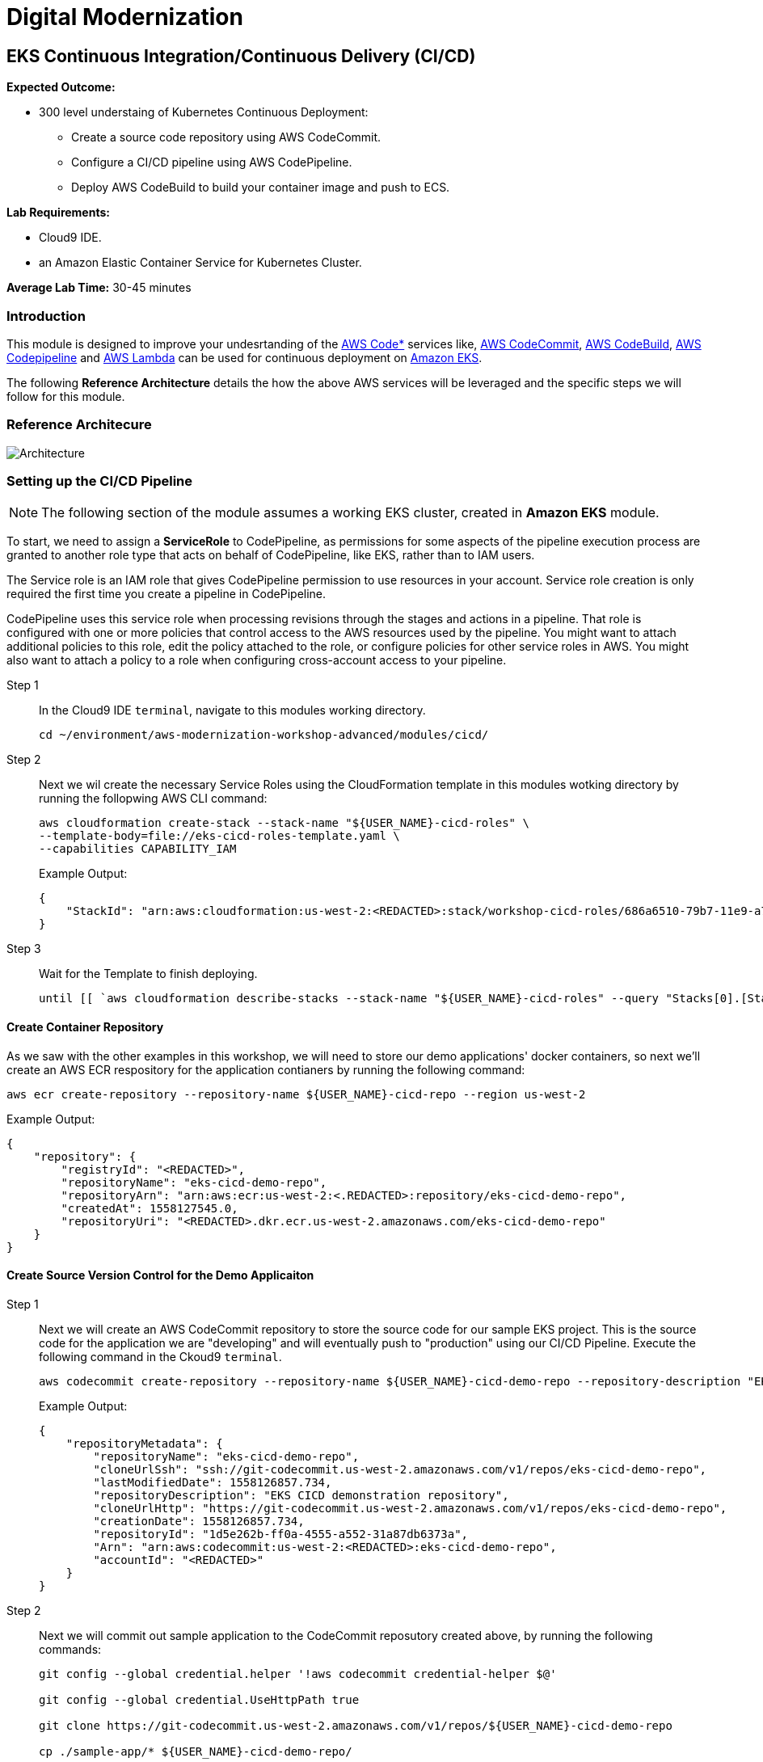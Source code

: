 = Digital Modernization

:imagesdir: ../../images
:icons: font

== EKS Continuous Integration/Continuous Delivery (CI/CD)

****
*[underline]#Expected Outcome#:*

* 300 level understaing of Kubernetes Continuous Deployment:
** Create a source code repository using AWS CodeCommit.
** Configure a CI/CD pipeline using AWS CodePipeline.
** Deploy AWS CodeBuild to build your container image and push to ECS.

*[underline]#Lab Requirements#:*

* Cloud9 IDE.
* an Amazon Elastic Container Service for Kubernetes Cluster.

*Average Lab Time:*
30-45 minutes
****

=== Introduction
This module is designed to improve your undesrtanding of the link:https://aws.amazon.com/codestar/[AWS Code*] services like, link:https://aws.amazon.com/codecommit/[AWS CodeCommit], link:https://aws.amazon.com/codebuild/[AWS CodeBuild], link:https://aws.amazon.com/codepipeline/[AWS Codepipeline] and link:https://aws.amazon.com/lambda/[AWS Lambda] can be used for continuous deployment on link:https://aws.amazon.com/eks/[Amazon EKS].

The following *Reference Architecture* details the how the above AWS services will be leveraged and the specific steps we will follow for this module.

=== Reference Architecure
image:architecture.png[Architecture]

=== Setting up the CI/CD Pipeline

NOTE: The following section of the module assumes a working EKS cluster, created in *Amazon EKS* module.

To start, we need to assign a *ServiceRole* to CodePipeline, as permissions for some aspects of the pipeline execution process are granted to another role type that acts on behalf of CodePipeline, like EKS, rather than to IAM users.

The Service role is an IAM role that gives CodePipeline permission to use resources in your account. Service role creation is only required the first time you create a pipeline in CodePipeline.

CodePipeline uses this service role when processing revisions through the stages and actions in a pipeline. That role is configured with one or more policies that control access to the AWS resources used by the pipeline. You might want to attach additional policies to this role, edit the policy attached to the role, or configure policies for other service roles in AWS. You might also want to attach a policy to a role when configuring cross-account access to your pipeline. 

Step 1:: In the Cloud9 IDE `terminal`, navigate to this modules working directory.
+
[source,shell]
----
cd ~/environment/aws-modernization-workshop-advanced/modules/cicd/
----
+
Step 2:: Next we wil create the necessary Service Roles using the CloudFormation template in this modules wotking directory by running the follopwing AWS CLI command:
+
[source,shell]
----
aws cloudformation create-stack --stack-name "${USER_NAME}-cicd-roles" \
--template-body=file://eks-cicd-roles-template.yaml \
--capabilities CAPABILITY_IAM
----
+
Example Output:
+
[.output]
----
{
    "StackId": "arn:aws:cloudformation:us-west-2:<REDACTED>:stack/workshop-cicd-roles/686a6510-79b7-11e9-a777-0a58a0e3e17a"
}
----
+
Step 3:: Wait for the Template to finish deploying.
+
[source,shell]
----
until [[ `aws cloudformation describe-stacks --stack-name "${USER_NAME}-cicd-roles" --query "Stacks[0].[StackStatus]" --output text` == "CREATE_COMPLETE" ]]; do  echo "The stack is NOT in a state of CREATE_COMPLETE at `date`";   sleep 30; done && echo "The Stack is built at `date` - Please proceed"
----

==== Create Container Repository

As we saw with the other examples in this workshop, we will need to store our demo applications' docker containers, so next we'll create an AWS ECR respository for the application contianers by running the following command:

[source,shell]
----
aws ecr create-repository --repository-name ${USER_NAME}-cicd-repo --region us-west-2
----

Example Output:

[.output]
----
{
    "repository": {
        "registryId": "<REDACTED>", 
        "repositoryName": "eks-cicd-demo-repo", 
        "repositoryArn": "arn:aws:ecr:us-west-2:<.REDACTED>:repository/eks-cicd-demo-repo", 
        "createdAt": 1558127545.0, 
        "repositoryUri": "<REDACTED>.dkr.ecr.us-west-2.amazonaws.com/eks-cicd-demo-repo"
    }
}
----

==== Create Source Version Control for the Demo Applicaiton

Step 1:: Next we will create an AWS CodeCommit repository to store the source code for our sample EKS project. This is the source code for the application we are "developing" and will eventually push to "production" using our CI/CD Pipeline. Execute the following command in the Ckoud9 `terminal`.
+
[source,shell]
----
aws codecommit create-repository --repository-name ${USER_NAME}-cicd-demo-repo --repository-description "EKS CICD demo application repository for ${USER_NAME}" --region us-west-2
----
+
Example Output:
+
[.output]
----
{
    "repositoryMetadata": {
        "repositoryName": "eks-cicd-demo-repo", 
        "cloneUrlSsh": "ssh://git-codecommit.us-west-2.amazonaws.com/v1/repos/eks-cicd-demo-repo", 
        "lastModifiedDate": 1558126857.734, 
        "repositoryDescription": "EKS CICD demonstration repository", 
        "cloneUrlHttp": "https://git-codecommit.us-west-2.amazonaws.com/v1/repos/eks-cicd-demo-repo", 
        "creationDate": 1558126857.734, 
        "repositoryId": "1d5e262b-ff0a-4555-a552-31a87db6373a", 
        "Arn": "arn:aws:codecommit:us-west-2:<REDACTED>:eks-cicd-demo-repo", 
        "accountId": "<REDACTED>"
    }
}
----
+
Step 2:: Next we will commit out sample application to the CodeCommit reposutory created above, by running the following commands:
+
[source,shell]
----
git config --global credential.helper '!aws codecommit credential-helper $@'

git config --global credential.UseHttpPath true

git clone https://git-codecommit.us-west-2.amazonaws.com/v1/repos/${USER_NAME}-cicd-demo-repo

cp ./sample-app/* ${USER_NAME}-cicd-demo-repo/

cd ${USER_NAME}-cicd-demo-repo

git add . && git commit -m "initial commit of sample app" && git push origin master
----

==== Create the CI/CD Pipeline

Step 1:: Now that we have a place to store our docker container, a source code repository and the necessary Service roles, we can create our CI/CD Pipeline. Open a broweser tab and navigate to the link:https://us-west-2.console.aws.amazon.com/codesuite/codepipeline/pipelines[AWS CodePipeline] Service Console. Click on *Create pipeline*.
+
image:create-pipeline.png[Create Pipeline]
+
Step 2:: After the *Create new pipline* wizard opens, the first step is to configure the *Pipeline settings*. Enter `[red yellow-background]#<User Name>#-CICD-Demo` as the *Pipeline name*. Select *Existing service role* and from the drop-down, select the IAM role we created in *Step 2*.
+
NOTE: The *Role name* should start with `[red yellow-background]#<User Name>#-cicd-roles-CodepipleServiceRole-...`.
+
Step 3:: Expand the *Advanced settings*, under *Artifact store*, click *Custom location*. From the *Bucket* drop-down list, select the S3 Buvket created in *Step 2*.
+
NOTE: The *Bucket* name should start with `[red yellow-background]#<User Name>#-cicd-demo-roles-ekscicddemobucket-...`.
+
Step 4:: Click on *Next* to continue.
+
image:pipeline-settings.png[Pipeline Settings]
+
Step 5:: Next we'll configure the *Source stage*. Click the drop-down and select *AWS CodeCommit* as the *Source provider*.
+
Step 6:: For the *Repository name*, click the drop-down to select the repository we created in *Step 4*, `[red yellow-background]#<User Name>#-cicd-demo-repo`.
+
Step 7:: Select the `master` branch from the drop-down for *Branch name*.
+
Step 8:: Keep the default recommended setting for *Change detection options* as *AWS CodePipeline* and click *Next*.
+
image:pipeline-source.png[Pipeline Source]
+
Step 9:: Now we configure the *Build stage*. Click the drop-down and select *AWS CodeBuild* and then click the *Create project* link to create a new CodeBuild project.
+
image:create-project.png[Create Build]
+
Step 10:: A new browser window will open to create a new build project. Under the *Project configuration* section, enter `[red yellow-background]#<User Name>#-build-project` as the *Project name* and provide an optional *Description*.
+
image:build-project.png[Project Name]
+
TIP: Even though it's not required for this workshop, it's always a good practice to tag your AWS resources for _Cost Allocation_, _Access Control_, _Business Organization_ and _Automation_. You can read more about Tagging Strategies link:https://aws.amazon.com/answers/account-management/aws-tagging-strategies/[here].
+
Step 11:: Under the *Environment* section, ensure that *Managed image* is selected.
+
Step 12:: From the *Operating system* drop-down box, select *Ubuntu*.
+
Step 13:: Leave the *Runtime* as *Standard* and ensure that the you select `aws/codebuild/standard:2.0` as the *Image*.
+
Step 14:: Ensure that *Privileged* check-box is *checked*.
+
Step 15:: For the *Service role*, select *Existing service role* and choose the role we created in *Step 2*.
+
NOTE: The *Role name* should start with `[red yellow-background]#<User Name>#-cicd-demo-roles-CodeBuildServiceRole-...`.
+
Step 16:: *Uncheck* the *Allow AWS CodeBuild to modify this service role* check-box.
+
image:build-environment.png[Build Environment]
+
Step 17:: Expand the *Additional configuration* section and add the following *Environmental variables* as the `Name`:
+
* `AWS_ACCOUNT_ID` - Add your 12 digit AWS Account provided as the value.
* `IMAGE_REPO_NAME` - Add `[red yellow-background]#<User Name>#-cicd-repo` as the value.
+
IMPORTANT: Make sure there are no spaces in any of the values entered!
+
image:build-variables.png[Environmental Variables]
+
Step 18:: Leave the rest of the fields as their default and click *Continue to CodePipeline*. You will be returned to the CodePipeline build stage. Click *Next* to continue.
+
image:build-complete.png[Build Complete]
+
Step 19:: Click *Skip deploy stage* and confirm.
+
NOTE: We will not create a *Deployment Stage* to our pipeline because we will leverage an link:https://aws.amazon.com/lambda/[AWS Lambda] to handle the deployment to Kubernetes.
+
image:skip-deployment.png[Skip Deploy Stage]
+
Setp 20:: Review the CodePipeline configuration and click *Create Pipeline*.
+
image:pipeline-success.png[Build Complete]

==== Configure the Deployment Lambda Function
Now that we have created and tested the build of our pipeline in CodePipeline, we will next create an AWS Lambda function to as as a Kubernetes client and deploy the application to EKS.

Step 1:: Let's get started setting up the lambda function by first ensuring we are using this part of the modules' working directory. In the Cloud9 IDE `terminal`, run the following command:
+
[source,shell]
----
cd ~/environment/aws-modernization-workshop-advanced/modules/cicd/lambda-eks
----
+
Step 2:: Next we will add some of our EKS parameters to the lambda configuration, by running the following commands
+
[source,shell]
----
sed -i -e "s#\$EKS_CA#$(aws eks describe-cluster --name ${USER_NAME}-petstore --query cluster.certificateAuthority.data --output text)#g" ./config

sed -i -e "s#\$EKS_CLUSTER_HOST#$(aws eks describe-cluster --name ${USER_NAME}-petstore --query cluster.endpoint --output text)#g" ./config

sed -i -e "s#\$EKS_CLUSTER_NAME#${USER_NAME}-petstore#g" ./config

sed -i -e "s#\$EKS_CLUSTER_USER_NAME#lambda#g" ./config
----
+
These commands will:
+
. Add the EKS Certificate to the deployment lambda configuration.
. Add the EKS Endpoint to the deployment lambda configuration.
. Add the EKS Cluster name to the depployment lambda configuration.
. Add an EKS Cluster user and context, called `lambda`, to the deployment lambda configuration.
+
NOTE: Running the above command assumes a working EKS cluster, called `petstore`, created in *Amazon EKS* module.
+
Step 3:: Next we create a link:https://kubernetes.io/docs/concepts/configuration/secret/[Kubernetes Secret] to give our deployment lambda access to the EKS cluster. First, we need to get the the `secrets` resource.
+
[source,shell]
----
SECRET_NAME=$(kubectl get secrets -o json | jq -r '.items[].metadata["name"]')

echo $SECRET_NAME
----
+
Example Output:
+
[.output]
----
default-token-wnlw5
----
+
Step 4:: Now we update the deployment lambda confguration file with the secrets token from the above output.
+
[source,shell]
----
sed -i -e "s#\$TOKEN#$(kubectl get secret $SECRET_NAME -o json | jq -r '.data["token"]' | base64 -d)#g" ./config
----
+
Step 5:: Next we build out lamabda function, package the necessary Javascript resources and then deploy it, uby running the following commands:
+
[source,shell]
----
npm install

zip -r lambda-package_v1.zip .

export LAMBDA_SERVICE_ROLE=$(aws cloudformation describe-stacks --stack-name ${USER_NAME}-cicd-roles | jq -r '.Stacks[0].Outputs[]|select(.OutputKey=="LambdaExecutionRoleArn")|.OutputValue')

aws lambda create-function --function-name ${USER_NAME}-LambdaKubeClient \
--runtime nodejs8.10 --role $LAMBDA_SERVICE_ROLE --handler index.handler  \
--zip-file fileb://lambda-package_v1.zip --timeout 10 --memory-size 128
----
+
These commands will:
+
. Install the Javascript package manager.
. Compress the Javascript packages for lambda deployment.
. Get the link:https://docs.aws.amazon.com/general/latest/gr/aws-arns-and-namespaces.html[Amazon Resource Name (ARN)] for the IAM Service Role that gives lambda the necessary EKS service permissions.
. Deploy the lambda function, `[red yellow-background]#<User Name>#-LambdaKubeClient`, using the AWS CLI.

+
Example Output:
[.output]
----
{
    "TracingConfig": {
        "Mode": "PassThrough"
    }, 
    "CodeSha256": "47bY+tj2yvUpBeYUXYg0/uNeJJP2GdizPwRxM8bjfnE=", 
    "FunctionName": "LambdaKubeClient", 
    "CodeSize": 18757441, 
    "RevisionId": "e9399fed-415d-4158-bab3-e29040c0aa5d", 
    "MemorySize": 128, 
    "FunctionArn": "arn:aws:lambda:us-west-2:<REDACTED>>:function:LambdaKubeClient", 
    "Version": "$LATEST", 
    "Role": "arn:aws:iam::<REDACTED>>:role/eks-cicd-demo-roles-LambdaExecutionRole-1QTWXPK4U9Z2T", 
    "Timeout": 10, 
    "LastModified": "2019-05-21T17:46:04.885+0000", 
    "Handler": "index.handler", 
    "Runtime": "nodejs8.10", 
    "Description": ""
}
----

Step 6:: Now that oiur deployment lambda function has been created and deployed within our AWS Account, we need to provide it with admin access to the Kubernetes cluster. This is accomplished by providing it with Role-based access control (link:https://kubernetes.io/docs/reference/access-authn-authz/rbac/[RBAC]) to the default service account. Create a role binding by running the following command:
+
[source,shell]
----
kubectl create clusterrolebinding default-admin --clusterrole cluster-admin --serviceaccount=default:default
----
+
Expected Output:
+
[.output]
----
clusterrolebinding.rbac.authorization.k8s.io/default-admin created
----

==== Add the Deployment Stage to the Ci/CD Pipeline
Now that all our components are in place, we need to add a *Deployment* stage to our CI/CD pipeline, in order to deploiy our Demo Application to Kubernetes i.e. into production.

Step 1:: In your browser, navigate to the link:https://us-west-2.console.aws.amazon.com/codesuite/codepipeline/pipelines[AWS CodePipeline] Service Console and click on the `[red yellow-background]#<User Name>#-CICD-Demo` pipeline we created.
+
Step 2:: To add a new stage to our pipeline, click the *Edit* button.
+
image:pipeline-edit.png[Edit Pipeline]
+
Step 3:: Next we add a new stage after our *Build* stage by clicking the *Add stage* button.
+
image:pipeline-add-stage.png[Add Stage]
+
Step 4:: When prompted, to provide the *Stage name*, enter *Deploy* and click the *Add stage* button.
+
image:pipeline-stage-name.png[Deploy Stage]
+
Step 5:: We now have a new stage to our pipeline called *Deploy*. Next we need to configure the actions that this stage needs to perform for our pipeline. To get started, click on the *Add action group* button.
+
image:pipeline-add-action.png[Add Action Group]
+
Step 6:: Once the *Edit action* dialogue opens, enter `LambdaKubeClient` as the *Action name*.
+
Step 7:: Select *AWS Lambda* as the *Action provider*.
+
Step 8:: For the *Input artifacts*, select the *BuildArtifact* as the previous stage to our Deploy stage.
+
Step 9:: From the *Function name* drop-down box, select the `[red yellow-background]#<User Name>#-LambdaKubeClient` funciton that was created in the previous section.
+
Step 10:: In order to tell the function where to get the Demo Application docker image, enter `[red yellow-background]#<User Name>#-cicd-repo` as a lambda event parameter to our deployment lambda function.
+
Step 11:: Click on the *Done* button to save our action configuration.
+
image:pipeline-edit-action.png[Edit Action]
+
Step 12:: Click *Save* to update our pipeline changes.
+
image:pipeline-save.png[Save Pipeline]

=== Executing the CI/CD Pipeline
We now have a complete CI/CD pipeline that takes any code changes, triggered from our our Source Version Control repository, creates a new Kubernetes deployment coontainer and deploys this into production on our EKS cluster. To simulate the entire CI/CD process, click the *Release chnage* button to trigger the pipeline.

image:pipeline-complete.png[Pipeline Complete]

Once the pipeline has completed, we can confirm our Demo Application is running production by executing the following command in our Cloud9 IDE `terminal`.
[source,shell]
----
kubectl get deployment ${USER_NAME}-cicd-repo -o wide
----

Example Output:

[.output]
----
NAME                 DESIRED   CURRENT   UP-TO-DATE   AVAILABLE   AGE    CONTAINERS           IMAGES                                                                   SELECTOR
eks-cicd-demo-repo   1         1         1            1           124m   eks-cicd-demo-repo   <REDACTED>>.dkr.ecr.us-west-2.amazonaws.com/eks-cicd-demo-repo:latest   name=eks-cicd-demo-repo
----
